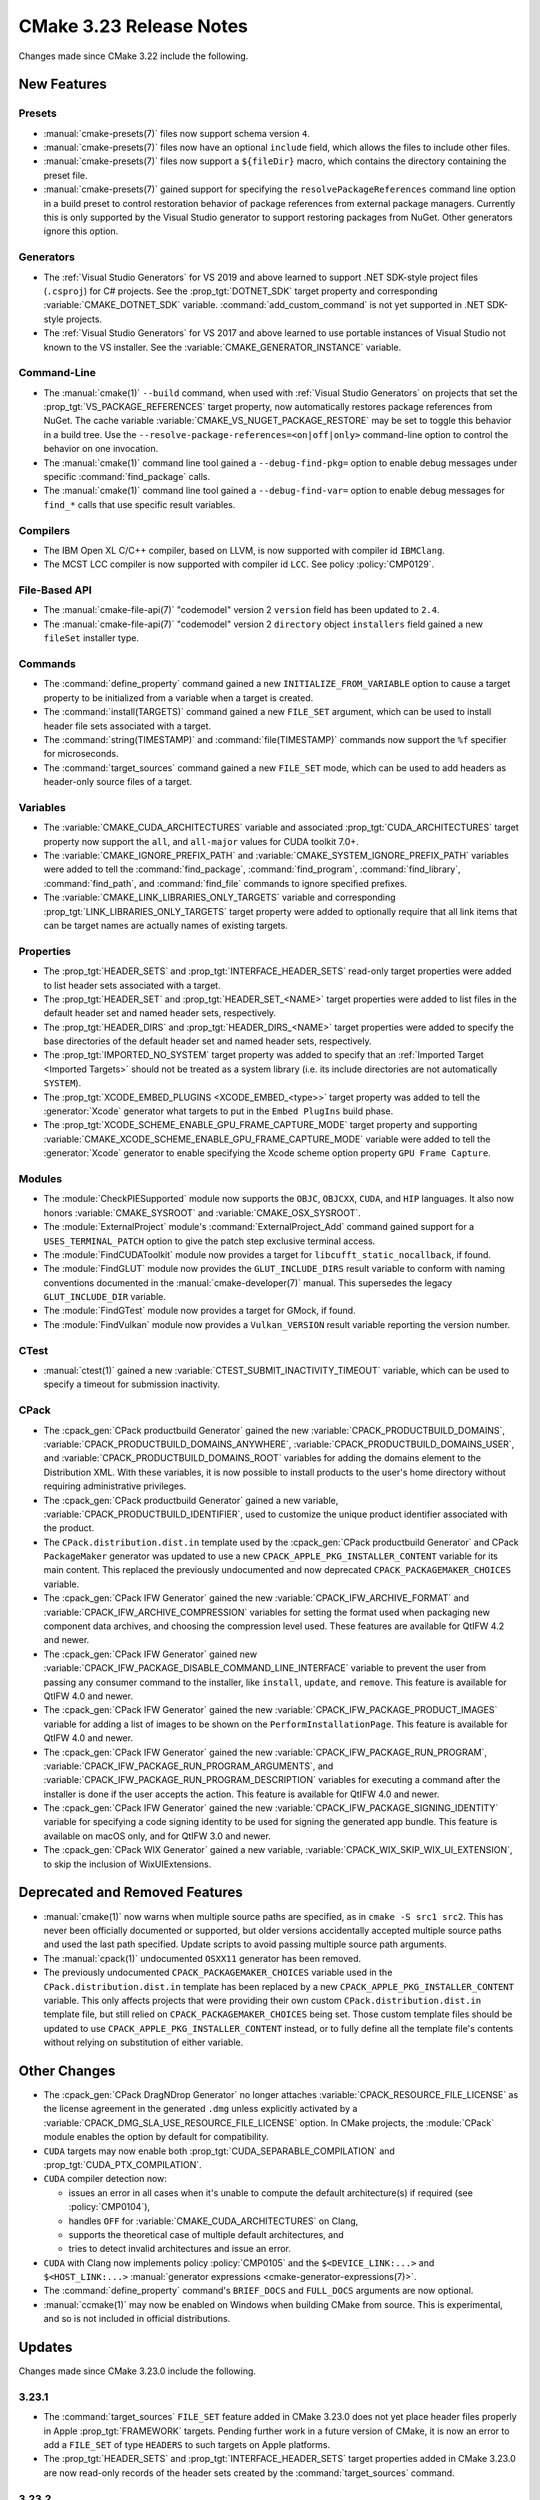 CMake 3.23 Release Notes
************************

.. only:: html

  .. contents::

Changes made since CMake 3.22 include the following.

New Features
============

Presets
-------

* :manual:`cmake-presets(7)` files now support schema version ``4``.

* :manual:`cmake-presets(7)` files now have an optional ``include`` field,
  which allows the files to include other files.

* :manual:`cmake-presets(7)` files now support a ``${fileDir}`` macro, which
  contains the directory containing the preset file.

* :manual:`cmake-presets(7)` gained support for specifying the
  ``resolvePackageReferences`` command line option in a build preset to control
  restoration behavior of package references from external package managers.
  Currently this is only supported by the Visual Studio generator to support
  restoring packages from NuGet. Other generators ignore this option.

Generators
----------

* The :ref:`Visual Studio Generators` for VS 2019 and above learned to
  support .NET SDK-style project files (``.csproj``) for C# projects.
  See the :prop_tgt:`DOTNET_SDK` target property and corresponding
  :variable:`CMAKE_DOTNET_SDK` variable.  :command:`add_custom_command`
  is not yet supported in .NET SDK-style projects.

* The :ref:`Visual Studio Generators` for VS 2017 and above learned to
  use portable instances of Visual Studio not known to the VS installer.
  See the :variable:`CMAKE_GENERATOR_INSTANCE` variable.

Command-Line
------------

* The :manual:`cmake(1)` ``--build`` command, when used with
  :ref:`Visual Studio Generators` on projects that set the
  :prop_tgt:`VS_PACKAGE_REFERENCES` target property, now automatically
  restores package references from NuGet.  The cache variable
  :variable:`CMAKE_VS_NUGET_PACKAGE_RESTORE` may be set to toggle this behavior
  in a build tree.  Use the ``--resolve-package-references=<on|off|only>``
  command-line option to control the behavior on one invocation.

* The :manual:`cmake(1)` command line tool gained a ``--debug-find-pkg=``
  option to enable debug messages under specific :command:`find_package`
  calls.

* The :manual:`cmake(1)` command line tool gained a ``--debug-find-var=``
  option to enable debug messages for ``find_*`` calls that use specific
  result variables.

Compilers
---------

* The IBM Open XL C/C++ compiler, based on LLVM, is now supported with
  compiler id ``IBMClang``.

* The MCST LCC compiler is now supported with compiler id ``LCC``.
  See policy :policy:`CMP0129`.

File-Based API
--------------

* The :manual:`cmake-file-api(7)` "codemodel" version 2 ``version`` field
  has been updated to ``2.4``.

* The :manual:`cmake-file-api(7)` "codemodel" version 2 ``directory``
  object ``installers`` field gained a new ``fileSet`` installer type.

Commands
--------

* The :command:`define_property` command gained a new
  ``INITIALIZE_FROM_VARIABLE`` option to cause a target property to be
  initialized from a variable when a target is created.

* The :command:`install(TARGETS)` command gained a new ``FILE_SET`` argument,
  which can be used to install header file sets associated with a target.

* The :command:`string(TIMESTAMP)` and :command:`file(TIMESTAMP)` commands now
  support the ``%f`` specifier for microseconds.

* The :command:`target_sources` command gained a new ``FILE_SET`` mode, which
  can be used to add headers as header-only source files of a target.

Variables
---------

* The :variable:`CMAKE_CUDA_ARCHITECTURES` variable and associated
  :prop_tgt:`CUDA_ARCHITECTURES` target property now support the
  ``all``, and ``all-major`` values for CUDA toolkit 7.0+.

* The :variable:`CMAKE_IGNORE_PREFIX_PATH` and
  :variable:`CMAKE_SYSTEM_IGNORE_PREFIX_PATH` variables were added
  to tell the :command:`find_package`, :command:`find_program`,
  :command:`find_library`, :command:`find_path`, and :command:`find_file`
  commands to ignore specified prefixes.

* The :variable:`CMAKE_LINK_LIBRARIES_ONLY_TARGETS` variable and
  corresponding :prop_tgt:`LINK_LIBRARIES_ONLY_TARGETS` target
  property were added to optionally require that all link items
  that can be target names are actually names of existing targets.

Properties
----------

* The :prop_tgt:`HEADER_SETS` and :prop_tgt:`INTERFACE_HEADER_SETS` read-only
  target properties were added to list header sets associated with a target.

* The :prop_tgt:`HEADER_SET` and :prop_tgt:`HEADER_SET_<NAME>` target
  properties were added to list files in the default header set
  and named header sets, respectively.

* The :prop_tgt:`HEADER_DIRS` and :prop_tgt:`HEADER_DIRS_<NAME>` target
  properties were added to specify the base directories of the default
  header set and named header sets, respectively.

* The :prop_tgt:`IMPORTED_NO_SYSTEM` target property was added to
  specify that an :ref:`Imported Target <Imported Targets>` should
  not be treated as a system library (i.e. its include directories
  are not automatically ``SYSTEM``).

* The :prop_tgt:`XCODE_EMBED_PLUGINS <XCODE_EMBED_<type>>` target property
  was added to tell the :generator:`Xcode` generator what targets to put in
  the ``Embed PlugIns`` build phase.

* The :prop_tgt:`XCODE_SCHEME_ENABLE_GPU_FRAME_CAPTURE_MODE` target property
  and supporting :variable:`CMAKE_XCODE_SCHEME_ENABLE_GPU_FRAME_CAPTURE_MODE`
  variable were added to tell the :generator:`Xcode` generator to enable
  specifying the Xcode scheme option property ``GPU Frame Capture``.

Modules
-------

* The :module:`CheckPIESupported` module now supports the ``OBJC``,
  ``OBJCXX``, ``CUDA``, and ``HIP`` languages.  It also now honors
  :variable:`CMAKE_SYSROOT` and :variable:`CMAKE_OSX_SYSROOT`.

* The :module:`ExternalProject` module's :command:`ExternalProject_Add`
  command gained support for a ``USES_TERMINAL_PATCH`` option to give
  the patch step exclusive terminal access.

* The :module:`FindCUDAToolkit` module now provides a target for
  ``libcufft_static_nocallback``, if found.

* The :module:`FindGLUT` module now provides the ``GLUT_INCLUDE_DIRS``
  result variable to conform with naming conventions documented in the
  :manual:`cmake-developer(7)` manual.  This supersedes the legacy
  ``GLUT_INCLUDE_DIR`` variable.

* The :module:`FindGTest` module now provides a target for GMock, if found.

* The :module:`FindVulkan` module now provides a ``Vulkan_VERSION`` result
  variable reporting the version number.

CTest
-----

* :manual:`ctest(1)` gained a new :variable:`CTEST_SUBMIT_INACTIVITY_TIMEOUT`
  variable, which can be used to specify a timeout for submission inactivity.

CPack
-----

* The :cpack_gen:`CPack productbuild Generator` gained the new
  :variable:`CPACK_PRODUCTBUILD_DOMAINS`,
  :variable:`CPACK_PRODUCTBUILD_DOMAINS_ANYWHERE`,
  :variable:`CPACK_PRODUCTBUILD_DOMAINS_USER`, and
  :variable:`CPACK_PRODUCTBUILD_DOMAINS_ROOT` variables for
  adding the domains element to the Distribution XML. With these variables,
  it is now possible to install products to the user's home directory
  without requiring administrative privileges.

* The :cpack_gen:`CPack productbuild Generator` gained a new variable,
  :variable:`CPACK_PRODUCTBUILD_IDENTIFIER`, used to customize the unique
  product identifier associated with the product.

* The ``CPack.distribution.dist.in`` template used by the
  :cpack_gen:`CPack productbuild Generator` and
  CPack ``PackageMaker`` generator was updated to use a new
  ``CPACK_APPLE_PKG_INSTALLER_CONTENT`` variable for its main content.
  This replaced the previously undocumented and now deprecated
  ``CPACK_PACKAGEMAKER_CHOICES`` variable.

* The :cpack_gen:`CPack IFW Generator` gained the new
  :variable:`CPACK_IFW_ARCHIVE_FORMAT` and
  :variable:`CPACK_IFW_ARCHIVE_COMPRESSION` variables for setting the
  format used when packaging new component data archives, and choosing
  the compression level used.
  These features are available for QtIFW 4.2 and newer.

* The :cpack_gen:`CPack IFW Generator` gained new
  :variable:`CPACK_IFW_PACKAGE_DISABLE_COMMAND_LINE_INTERFACE` variable to
  prevent the user from passing any consumer command to the installer, like
  ``install``, ``update``, and ``remove``.
  This feature is available for QtIFW 4.0 and newer.

* The :cpack_gen:`CPack IFW Generator` gained the new
  :variable:`CPACK_IFW_PACKAGE_PRODUCT_IMAGES` variable for adding a
  list of images to be shown on the ``PerformInstallationPage``.
  This feature is available for QtIFW 4.0 and newer.

* The :cpack_gen:`CPack IFW Generator` gained the new
  :variable:`CPACK_IFW_PACKAGE_RUN_PROGRAM`,
  :variable:`CPACK_IFW_PACKAGE_RUN_PROGRAM_ARGUMENTS`, and
  :variable:`CPACK_IFW_PACKAGE_RUN_PROGRAM_DESCRIPTION` variables for
  executing a command after the installer is done if the user accepts
  the action.  This feature is available for QtIFW 4.0 and newer.

* The :cpack_gen:`CPack IFW Generator` gained the new
  :variable:`CPACK_IFW_PACKAGE_SIGNING_IDENTITY` variable for specifying a
  code signing identity to be used for signing the generated app bundle.
  This feature is available on macOS only, and for QtIFW 3.0 and newer.

* The :cpack_gen:`CPack WIX Generator` gained a new variable,
  :variable:`CPACK_WIX_SKIP_WIX_UI_EXTENSION`, to skip the inclusion
  of WixUIExtensions.

Deprecated and Removed Features
===============================

* :manual:`cmake(1)` now warns when multiple source paths are specified,
  as in ``cmake -S src1 src2``.  This has never been officially documented
  or supported, but older versions accidentally accepted multiple source
  paths and used the last path specified.  Update scripts to avoid
  passing multiple source path arguments.

* The :manual:`cpack(1)` undocumented ``OSXX11`` generator has been removed.

* The previously undocumented ``CPACK_PACKAGEMAKER_CHOICES`` variable used in
  the ``CPack.distribution.dist.in`` template has been replaced by a new
  ``CPACK_APPLE_PKG_INSTALLER_CONTENT`` variable. This only affects projects
  that were providing their own custom ``CPack.distribution.dist.in`` template
  file, but still relied on ``CPACK_PACKAGEMAKER_CHOICES`` being set. Those
  custom template files should be updated to use
  ``CPACK_APPLE_PKG_INSTALLER_CONTENT`` instead, or to fully define all the
  template file's contents without relying on substitution of either variable.

Other Changes
=============

* The :cpack_gen:`CPack DragNDrop Generator` no longer attaches
  :variable:`CPACK_RESOURCE_FILE_LICENSE` as the license agreement in
  the generated ``.dmg`` unless explicitly activated by a
  :variable:`CPACK_DMG_SLA_USE_RESOURCE_FILE_LICENSE` option.
  In CMake projects, the :module:`CPack` module enables the option
  by default for compatibility.

* ``CUDA`` targets may now enable both :prop_tgt:`CUDA_SEPARABLE_COMPILATION`
  and :prop_tgt:`CUDA_PTX_COMPILATION`.

* ``CUDA`` compiler detection now:

  * issues an error in all cases when it's unable to compute the default
    architecture(s) if required (see :policy:`CMP0104`),

  * handles ``OFF`` for :variable:`CMAKE_CUDA_ARCHITECTURES` on Clang,

  * supports the theoretical case of multiple default architectures, and

  * tries to detect invalid architectures and issue an error.

* ``CUDA`` with Clang now implements policy :policy:`CMP0105` and
  the ``$<DEVICE_LINK:...>`` and ``$<HOST_LINK:...>``
  :manual:`generator expressions <cmake-generator-expressions(7)>`.

* The :command:`define_property` command's ``BRIEF_DOCS`` and ``FULL_DOCS``
  arguments are now optional.

* :manual:`ccmake(1)` may now be enabled on Windows when building
  CMake from source.  This is experimental, and so is not included
  in official distributions.

Updates
=======

Changes made since CMake 3.23.0 include the following.

3.23.1
------

* The :command:`target_sources` ``FILE_SET`` feature added in CMake 3.23.0
  does not yet place header files properly in Apple :prop_tgt:`FRAMEWORK`
  targets.  Pending further work in a future version of CMake, it is now
  an error to add a ``FILE_SET`` of type ``HEADERS`` to such targets on
  Apple platforms.

* The :prop_tgt:`HEADER_SETS` and :prop_tgt:`INTERFACE_HEADER_SETS` target
  properties added in CMake 3.23.0 are now read-only records of the header
  sets created by the :command:`target_sources` command.

3.23.2
------

* The ``CPACK_PACKAGEMAKER_CHOICES`` variable used in the
  ``CPack.distribution.dist.in`` template file was replaced by a new
  ``CPACK_APPLE_PKG_INSTALLER_CONTENT`` variable in CMake 3.23.0.
  This broke projects that provided their own template file but still
  expected the ``CPACK_PACKAGEMAKER_CHOICES`` variable to be defined.
  The old ``CPACK_PACKAGEMAKER_CHOICES`` variable is now also set to the
  same content as it was before, but it is formally deprecated.

3.23.3, 3.23.4, 3.23.5
----------------------

* These versions made no changes to documented features or interfaces.
  Some implementation updates were made to support ecosystem changes
  and/or fix regressions.
